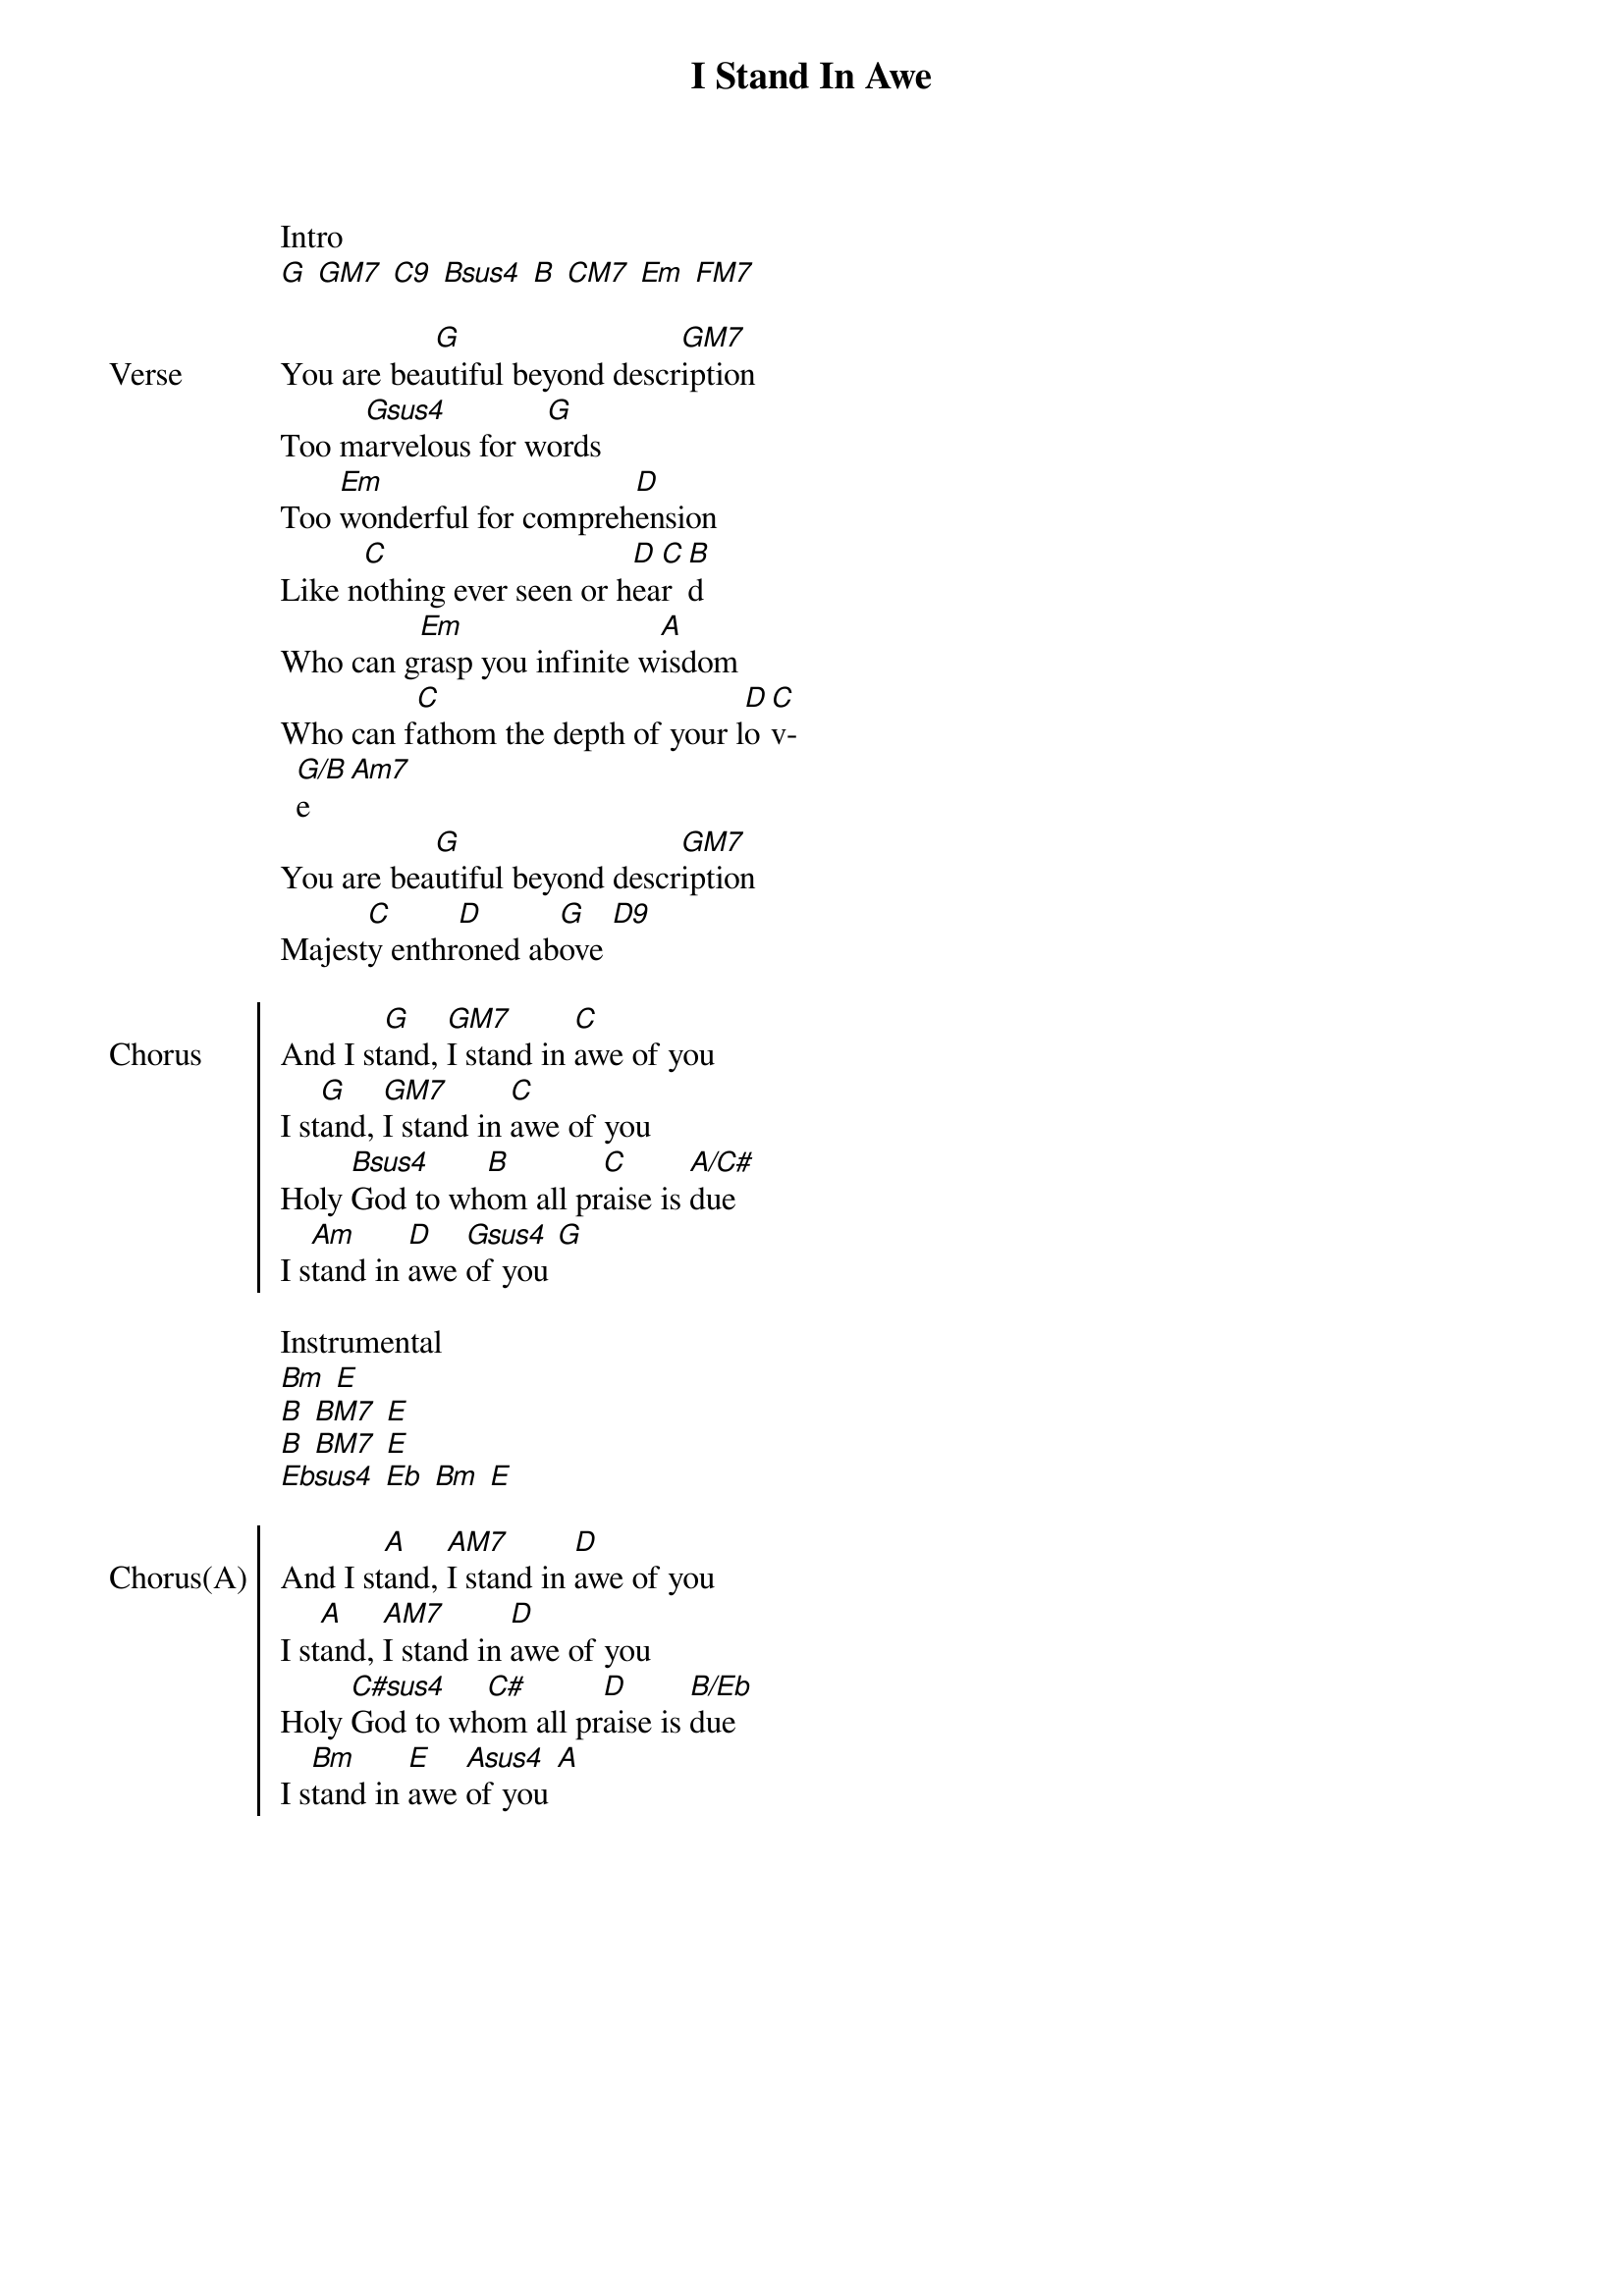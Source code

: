 {title: I Stand In Awe}
{no_grid}
{columns: 2}

Intro
[G] [GM7] [C9] [Bsus4] [B] [CM7] [Em] [FM7]

{sov: Verse}
You are bea[G]utiful beyond descr[GM7]iption
Too m[Gsus4]arvelous for w[G]ords
Too [Em]wonderful for compreh[D]ension
Like n[C]othing ever seen or h[D]ea[C]r[B]d
Who can g[Em]rasp you infinite w[A]isdom
Who can f[C]athom the depth of your l[D]o[C]v[G/B]e[Am7]
You are bea[G]utiful beyond descr[GM7]iption
Majest[C]y enthr[D]oned ab[G]ove [D9]
{eov}

{soc: Chorus}
And I st[G]and, [GM7]I stand in [C]awe of you
I st[G]and, [GM7]I stand in [C]awe of you
Holy [Bsus4]God to wh[B]om all pr[C]aise is [A/C#]due
I s[Am]tand in [D]awe [Gsus4]of you [G]
{eoc}

Instrumental
[Bm] [E]
[B] [BM7] [E]
[B] [BM7] [E]
[Ebsus4] [Eb] [Bm] [E]

{soc: Chorus(A)}
And I st[A]and, [AM7]I stand in [D]awe of you
I st[A]and, [AM7]I stand in [D]awe of you
Holy [C#sus4]God to wh[C#]om all pr[D]aise is [B/Eb]due
I s[Bm]tand in [E]awe [Asus4]of you [A]
{eoc}